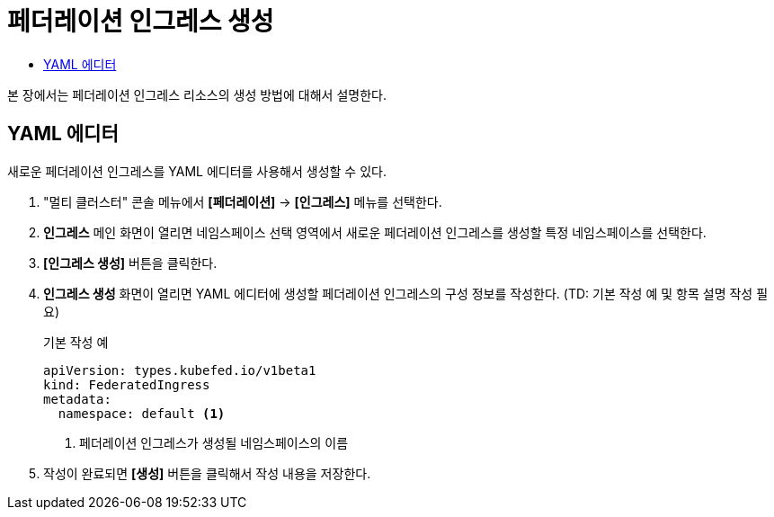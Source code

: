 = 페더레이션 인그레스 생성
:toc:
:toc-title:

본 장에서는 페더레이션 인그레스 리소스의 생성 방법에 대해서 설명한다.

== YAML 에디터

새로운 페더레이션 인그레스를 YAML 에디터를 사용해서 생성할 수 있다.

. "멀티 클러스터" 콘솔 메뉴에서 *[페더레이션]* -> *[인그레스]* 메뉴를 선택한다.
. *인그레스* 메인 화면이 열리면 네임스페이스 선택 영역에서 새로운 페더레이션 인그레스를 생성할 특정 네임스페이스를 선택한다.
. *[인그레스 생성]* 버튼을 클릭한다.
. *인그레스 생성* 화면이 열리면 YAML 에디터에 생성할 페더레이션 인그레스의 구성 정보를 작성한다. (TD: 기본 작성 예 및 항목 설명 작성 필요)
+
.기본 작성 예
[source,yaml]
----
apiVersion: types.kubefed.io/v1beta1
kind: FederatedIngress
metadata:
  namespace: default <1>
----
+
<1> 페더레이션 인그레스가 생성될 네임스페이스의 이름
. 작성이 완료되면 *[생성]* 버튼을 클릭해서 작성 내용을 저장한다.